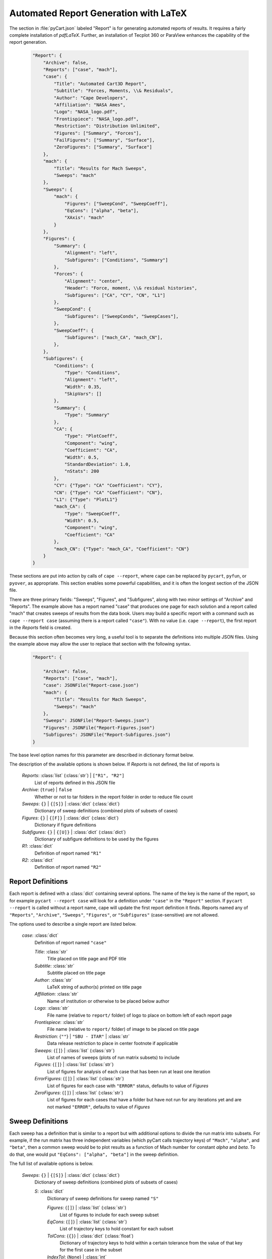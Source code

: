 
.. _cape-json-Report:

--------------------------------------
Automated Report Generation with LaTeX
--------------------------------------

The section in :file:`pyCart.json` labeled "Report" is for generating automated
reports of results.  It requires a fairly complete installation of `pdfLaTeX`.
Further, an installation of Tecplot 360 or ParaView enhances the capability of
the report generation.

    .. code-block:: javascript
    
        "Report": {
            "Archive": false,
            "Reports": ["case", "mach"],
            "case": {
                "Title": "Automated Cart3D Report",
                "Subtitle": "Forces, Moments, \\& Residuals",
                "Author": "Cape Developers",
                "Affiliation": "NASA Ames",
                "Logo": "NASA_logo.pdf",
                "Frontispiece": "NASA_logo.pdf",
                "Restriction": "Distribution Unlimited",
                "Figures": ["Summary", "Forces"],
                "FailFigures": ["Summary", "Surface"],
                "ZeroFigures": ["Summary", "Surface"]
            },
            "mach": {
                "Title": "Results for Mach Sweeps",
                "Sweeps": "mach"
            },
            "Sweeps": {
                "mach": {
                    "Figures": ["SweepCond", "SweepCoeff"],
                    "EqCons": ["alpha", "beta"],
                    "XAxis": "mach"
                }
            },
            "Figures": {
                "Summary": {
                    "Alignment": "left",
                    "Subfigures": ["Conditions", "Summary"]
                },
                "Forces": {
                    "Alignment": "center",
                    "Header": "Force, moment, \\& residual histories",
                    "Subfigures": ["CA", "CY", "CN", "L1"]
                },
                "SweepCond": {
                    "Subfigures": ["SweepConds", "SweepCases"],
                },
                "SweepCoeff": {
                    "Subfigures": ["mach_CA", "mach_CN"],
                },
            },
            "Subfigures": {
                "Conditions": {
                    "Type": "Conditions",
                    "Alignment": "left",
                    "Width": 0.35,
                    "SkipVars": []
                },
                "Summary": {
                    "Type": "Summary"
                },
                "CA": {
                    "Type": "PlotCoeff",
                    "Component": "wing",
                    "Coefficient": "CA",
                    "Width": 0.5,
                    "StandardDeviation": 1.0, 
                    "nStats": 200
                },
                "CY": {"Type": "CA" "Coefficient": "CY"},
                "CN": {"Type": "CA" "Coefficient": "CN"},
                "L1": {"Type": "PlotL1"}
                "mach_CA": {
                    "Type": "SweepCoeff",
                    "Width": 0.5,
                    "Component": "wing",
                    "Coefficient": "CA"
                },
                "mach_CN": {"Type": "mach_CA", "Coefficient": "CN"}
            }
        }

These sections are put into action by calls of ``cape --report``, where ``cape``
can be replaced by ``pycart``, ``pyfun``, or ``pyover``, as appropriate.  This
section enables some powerful capabilities, and it is often the longest section
of the JSON file.

There are three primary fields: "Sweeps", "Figures", and "Subfigures", along
with two minor settings of "Archive" and "Reports". The example above has a
report named "case" that produces one page for each solution and a report called
"mach" that creates sweeps of results from the data book. Users may build a
specific report with a command such as ``cape --report case`` (assuming there
is a report called ``"case"``).  With no value (i.e. ``cape --report``), the
first report in the *Reports* field is created.

Because this section often becomes very long, a useful tool is to separate the
definitions into multiple JSON files.  Using the example above may allow the
user to replace that section with the following syntax.

    .. code-block:: javascript
    
        "Report": {
            
            "Archive": false,
            "Reports": ["case", "mach"],
            "case": JSONFile("Report-case.json")
            "mach": {
                "Title": "Results for Mach Sweeps",
                "Sweeps": "mach"
            },
            "Sweeps": JSONFile("Report-Sweeps.json")
            "Figures": JSONFile("Report-Figures.json")
            "Subfigures": JSONFile("Report-Subfigures.json")
        }

The base level option names for this parameter are described in dictionary
format below.

The description of the available options is shown below.  If *Reports* is not
defined, the list of reports is 

    *Reports*: :class:`list` (:class:`str`) | ``["R1", "R2"]``
        List of reports defined in this JSON file
        
    *Archive*: {``true``} | ``false``
        Whether or not to tar folders in the report folder in order to reduce
        file count
        
    *Sweeps*: ``{}`` | ``{[S]}`` | :class:`dict` (:class:`dict`)
        Dictionary of sweep definitions (combined plots of subsets of cases)
        
    *Figures*: ``{}`` | ``{[F]}`` | :class:`dict` (:class:`dict`)
        Dictionary if figure definitions
        
    *Subfigures*: ``{}`` | ``{[U]}`` | :class:`dict` (:class:`dict`)
        Dictionary of subfigure definitions to be used by the figures 
    
    *R1*: :class:`dict`
        Definition of report named ``"R1"``
        
    *R2*: :class:`dict`
        Definition of report named ``"R2"``
        
.. _cape-json-ReportReport:

Report Definitions
==================

Each report is defined with a :class:`dict` containing several options.  The
name of the key is the name of the report, so for example ``pycart --report
case`` will look for a definition under ``"case"`` in the ``"Report"`` section. 
If ``pycart --report`` is called without a report name, cape will update the
first report definition it finds.  Reports named any of ``"Reports"``,
``"Archive"``, ``"Sweeps"``, ``"Figures"``, or ``"Subfigures"`` (case-sensitive)
are not allowed.

The options used to describe a single report are listed below.

    *case*: :class:`dict`
        Definition of report named ``"case"``
        
        *Title*: :class:`str`
            Title placed on title page and PDF title
            
        *Subtitle*: :class:`str`
            Subtitle placed on title page
            
        *Author*: :class:`str`
            LaTeX string of author(s) printed on title page
            
        *Affiliation*: :class:`str`
            Name of institution or otherwise to be placed below author
            
        *Logo*: :class:`str`
            File name (relative to ``report/`` folder) of logo to place on
            bottom left of each report page
            
        *Frontispiece*: :class:`str`
            File name (relative to ``report/`` folder) of image to be placed on
            title page
            
        *Restriction*: {``""``} | ``"SBU - ITAR"`` | :class:`str`
            Data release restriction to place in center footnote if applicable
            
        *Sweeps*: {``[]``} | :class:`list` (:class:`str`)
            List of names of sweeps (plots of run matrix subsets) to include
            
        *Figures*: {``[]``} | :class:`list` (:class:`str`)
            List of figures for analysis of each case that has been run at least
            one iteration
        
        *ErrorFigures*: {``[]``} | :class:`list` (:class:`str`)
            List of figures for each case with ``"ERROR"`` status, defaults to
            value of *Figures*
            
        *ZeroFigures*: {``[]``} | :class:`list` (:class:`str`)
            List of figures for each cases that have a folder but have not run
            for any iterations yet and are not marked ``"ERROR"``, defaults to
            value of *Figures*
            
.. _cape-json-ReportSweep:

Sweep Definitions
=================

Each sweep has a definition that is similar to a report but with additional
options to divide the run matrix into subsets.  For example, if the run matrix
has three independent variables (which pyCart calls trajectory keys) of
``"Mach"``, ``"alpha"``, and ``"beta"``, then a common sweep would be to plot
results as a function of Mach number for constant *alpha* and *beta*.  To do
that, one would put ``"EqCons": ["alpha", "beta"]`` in the sweep definition.

The full list of available options is below.

    *Sweeps*: ``{}`` | ``{[S]}`` | :class:`dict` (:class:`dict`)
        Dictionary of sweep definitions (combined plots of subsets of cases)
        
        *S*: :class:`dict`
            Dictionary of sweep definitions for sweep named ``"S"``
            
            *Figures*: {``[]``} | :class:`list` (:class:`str`)
                List of figures to include for each sweep subset
                
            *EqCons*: {``[]``} | :class:`list` (:class:`str`)
                List of trajectory keys to hold constant for each subset
                
            *TolCons*: {``{}``} | :class:`dict` (:class:`float`)
                Dictionary of trajectory keys to hold within a certain tolerance
                from the value of that key for the first case in the subset
                
            *IndexTol*: {``None``} | :class:`int`
                If used, only allow the index of the first and last cases in a
                subset to differ by this value
                
            *XAxis*: {``None``} | :class:`str`
                Name of trajectory key used to sort subset; if ``None``, sort by
                data book index
                
            *TrajectoryOnly*: ``true`` | {``false``}
                By default, the data book is the source for sweep plots; this
                option can restrict the plots to points in the current run
                matrix
                
            *GlobalCons*: {``[]``} | :class:`list` (:class:`str`)
                List of global constraints to only divide part of the run matrix
                into subsets
                
            *Indices*: {``None``} | :class:`list` (:class:`int`)
                If used, list of indices to divide into subsets
                
            *MinCases*: {``1``} | :class:`int`
                Minimum number of cases for a sweep to be reported
                
            *CarpetEqCons*: ``[]`` | :class:`list` (:class:`str`)
                Some sweep subfigures allow a sweep to be subdivided into
                subsweeps; this could be used to create plots of *CN* versus
                *Mach* with several lines each having constant *alpha*
                
            *CarpetTolCons*: ``{}`` | :class:`dict` (:class:`float`)
                Tolerance constraints for subdividing sweeps

The subsets are defined so that each case meeting the *GlobalCons* is placed
into exactly one subset.  For each subset, pyCart begins with the first
available case and applies the constraints using that point as a reference.
                
Constraints can be defined in more complex ways than the example given prior to
the list of options.  For relatively simple run matrices, grouping cases by
constant values of one or more trajectory keys (i.e. using *EqCons*) may be
adequate, but other run matrices may require more advanced settings.

For example, wind tunnel data often is collected at conditions that are not
exactly constant, i.e. the angle of attack may fluctuate slightly.  Instead of
using *EqCons*, a better option in this case would be to include ``"TolCons":
{"alpha": 0.02}``.  Then all cases in a subset would have an angle of attack
within ``0.02`` of the angle of attack of the first point of the subset.

Another advanced capability is to use *EqCons* such as ``["k%10"]`` or
``["k/10%10"]``.  This could be used to require each case to have the same ones
digit or the same tens digit of some trajectory variable called *k*.

.. _cape-json-ReportFigure:

Figure Definitions
==================

Each figure contains a small number of options used to define the figure.  The
primary option is a list of subfigures, and the others are also defined below.

    *Figures*: {``{}``} | ``{fig: F}`` | :class:`dict` (:class:`dict`)
        Dictionary of figure definitions
        
        *fig*: :class:`str`
            Name of figure
        
        *F*: :class:`dict`
            Dictionary of settings for figure called ``"F"``
            
            *Header*: :class:`str`
                Title to be placed at the top of the figure
                
            *Alignment*: {``"left"``} | ``"center"`` | ``"right"``
                Horizontal alignment for the figure
                
            *Subfigures*: ``[]`` | :class:`list` (:class:`str`)
                List of subfigures
                
                
.. _cape-json-ReportSubfigure:

Subfigure Definitions
=====================

Each subfigure contains several key options including heading and caption and
two alignment options.  The key option is *Type*, which categorizes which kind
of subfigure is being generated, and it must be traceable to one of several
defined subfigure types.

The list of options common to each subfigure is shown below.

    *Subfigures*: {``{}``} | ``{sfig: U}`` | :class:`dict` (:class:`dict`)
        Dictionary of subfigure definitions
        
        *sfig*: :class:`str`
            Name of subfigure
            
        *U*: :class:`dict`
            Dictionary of settings for subfigure *sfig*
            
            *Type*: ``"Conditions"`` | ``"SweepConditions"`` |
            ``"SweepCases"`` | ``"Summary"`` | ``"PlotCoeff"`` |
            ``"SweepCoeff"`` | ``"PlotL1"`` | ``"Tecplot3View"`` |
            ``"Tecplot"`` | :class:`str`
                    
                Subfigure type
            
            *Header*: {``""``} | :class:`str`
                Heading to be placed above the subfigure (bold, italic)
                
            *Caption*: {``""``} | :class:`str`
                Caption to be placed below figure
                
            *Position*: {``"t"``} | ``"c"`` | ``"b"``
                Vertical alignment of subfigure; top or bottom
                
            *Alignment*: ``"left"`` | {``"center"``}
                Horizontal alignment of subfigure
                
            *Width*: :class:`float`
                Width of subfigure as a fraction of text width
            
However, the *Type* value does not always have to be from the list of possible
values above.  Another option is to define one subfigure and use that
subfigure's options as the basis for another one.  An example of this is below.

    .. code-block:: javascript
    
        "Subfigures": {
            "Wing": {
                "Type": "PlotCoeff",
                "Component": "wing",
            },
            "CN": {
                "Type": "Wing",
                "Coefficient": "CN"
            },
            "CLM": {
                "Type": "Wing",
                "Coefficient": "CLM"
            }
        }

This defines two coefficient plots, which both use the *Component* named 
``"wing"``.  When using a previous template subfigure is used as *Type*, all of
the options from that subfigure are used as defaults, which can save many lines
in the JSON file when there are several similar figures defined.

The subsections that follow describe options that correspond to options for each
base type of subfigure.

.. _cape-json-ReportConditions:

Run Conditions Table Subfigure
------------------------------
The ``"Conditions"`` subfigure creates a table of conditions for the independent
variables.  The primary purpose is to list the run conditions for each case for
the observer to quickly reference which case is being analyzed.  It creates a
table with three three columns: name of trajectory key, abbreviation for the
key, and the value of that key for the case being reported.

If the subfigure is used as part of a sweep report, then the "Value" column will
show either the value of the first case in the sweep (if all cases in the sweep
have the same value) or an entry with the format ``v0, [vmin, vmax]`` where *v0*
is the value at the first point in the sweep, *vmin* is the minimum value for
that independent variable for each point in the sweep, and *vmax* is the maximum
value.

The options are listed below.
    
    *C*: :class:`dict`
        Dictionary of settings for *Conditions* type subfigure
        
        *Type*: {``"Conditions"``} | :class:`str`
            Subfigure type
        
        *Header*: {``"Conditions"``} | :class:`str`
            Heading placed above subfigure (bold, italic)
            
        *Position*: {``"t"``} | ``"c"`` | ``"b"``
            Vertical position in row of subfigures
            
        *Alignment*: {``"left"``} | ``"center"``
            Horizontal alignment
            
        *Width*: {``0.4``} | :class:`float`
            Width of subfigure as a fraction of page text width
        
        *SkipVars*: {``[]``} | :class:`list` (:class:`str`)
            List of trajectory keys to not include in conditions table


.. _cape-json-ReportSweepConditions:

Sweep Conditions Table Subfigure
--------------------------------
The ``"SweepConditions"`` subfigure class, which is only available for sweeps
(i.e. cannot be included in reports for individual cases), shows the list of
constraints that define a sweep.  It creates a three-column table with the first
column the name of the variable, the second column the value of the variable
(i.e. trajectory key or derived key such as ``k%10``) for the first case in the
sweep, and the third column a description of the constraint.  The constraint
description is either ``=``, meaning that all cases in the sweep have the same
value for that variable, or ``±tol`` if all the cases in the sweep are
constrained to be within a tolerance *tol* of the first point in the sweep.
            
    *C*: :class:`dict`
        Dictionary of settings for *SweepConditions* type subfigure
        
        *Type*: {``"SweepConditions"``} | :class:`str`
            Subfigure type
            
        *Header*: {``"Sweep Constraints"``} | :class:`str`
            Heading placed above subfigure (bold, italic)
        
        *Position*: {``"t"``} | ``"c"`` | ``"b"``
            Vertical alignment of subfigure
            
        *Alignment*: {``"left"``} | ``"center"``
            Horizontal alignment
            
        *Width*: {``0.4``} | :class:`float`
            Width of subfigure as a fraction of page text width

            
.. _cape-json-ReportSweepCases:

List of Cases in a Sweep
------------------------
The ``"SweepCases"`` subfigure class, which is only available for sweeps, shows
the list of cases in a sweep.  The method of displaying the sweeps is to list
the names of each case, i.e. the group/case folder name, in some monospace
format.  The list of options is below.

    *C*: :class:`dict`
        Dictionary of settings for *SweepCases* type subfigure
        
        *Type*: {``"SweepCases"``} | :class:`str`
            Subfigure type
            
        *Header*: {``"Sweep Cases"``} | :class:`str`
            Heading placed above subfigure (bold, italic)
        
        *Position*: {``"t"``} | ``"c"`` | ``"b"``
            Vertical alignment of subfigure
            
        *Alignment*: {``"left"``} | ``"center"``
            Horizontal alignment
            
        *Width*: {``0.6``} | :class:`float`
            Width of subfigure as a fraction of page text width
            
            
.. _cape-json-ReportSummary:

Tabular Force & Moment Results
------------------------------
The ``"FMTable"`` subfigure class presents a table of textual force and/or
moment coefficients for an individual case.  The user can specify a list of
components and a list of coefficients.  For each coefficient, the user may
choose to display the mean value, the iterative standard deviation, and/or the
iterative uncertainty estimate.

Aliases for this subfigure are ``"ForceTable`` and ``"Summary"``.

Each component (for example left wing, right wing, fuselage) has its own column,
and the coefficients form rows.  This subfigure class is only available for case
reports; it cannot be used on a sweep.

    *S*: :class:`dict`
        Dictionary of settings for *Summary* subfigures
        
        *Type*: {``"Summary"``} | :class:`str`
            Subfigure type
            
        *Header*: {``"Force \\& moment summary"``} | :class:`str`
            Heading placed above subfigure (bold, italic)
            
        *Position*: {``"t"``} | ``"c"`` | ``"b"``
            Vertical alignment of subfigure
            
        *Alignment*: {``"left"``} | ``"center"``
            Horizontal alignment
            
        *Width*: {``0.6``} | :class:`float`
            Width of subfigure as a fraction of page text width
            
        *Iteration*: {``0``} | :class:`int`
            If nonzero, display results from specified iteration number
            
        *Components*: {``["entire"]``} | :class:`list` (:class:`str`)
            List of components
            
        *Coefficients*: {``["CA", "CY", "CN"]``} | :class:`list` (:class:`str`)
            List of coefficients to display
            
        *CA*: {``["mu", "std"]``} | :class:`list` (:class:`str`)
            Quantities to report for *CA*; mean, standard deviation, and error
            
        *CY*: {``["mu", "std"]``} | :class:`list` (:class:`str`)
            Quantities to report for *CY*; mean, standard deviation, and error
            
        *CN*: {``["mu", "std"]``} | :class:`list` (:class:`str`)
            Quantities to report for *CN*; mean, standard deviation, and error
            
        *CLL*: {``["mu", "std"]``} | :class:`list` (:class:`str`)
            Quantities to report for *CLL*; mean, standard deviation, and error
            
        *CLM*: {``["mu", "std"]``} | :class:`list` (:class:`str`)
            Quantities to report for *CLM*; mean, standard deviation, and error
            
        *CLN*: {``["mu", "std"]``} | :class:`list` (:class:`str`)
            Quantities to report for *CLN*; mean, standard deviation, and error
    

.. _cape-json-ReportPlotCoeff:
            
Iterative Force or Moment Plot
------------------------------
To plot iterative histories of force and/or moment coefficients on one or more
component, use the ``"PlotCoeff"`` subfigure.  There are many options for this
class of subfigure.  In addition to standard alignment and caption options,
there are options for which component(s) and coefficient(s) to plot, options for
how the plots are presented, which iterations to use, output format, and figure
sizes.

The default caption, which is placed in sans-serif font below the figure, is
*Component*/*Coefficient*, which may be confusing if two components are
included.  For example, a caption such as ``"[LeftWing, RightWing]/CY"`` could
be generated automatically.

The full list of options is shown below.

    *P*: :class:`dict`
        Dictionary of settings for *PlotCoeff* subfigures
        
        *Type*: {``"PlotCoeff"``} | :class:`str`
            Subfigure type
            
        *Header*: {``""``} | :class:`str`
            Heading placed above subfigure (bold, italic)
            
        *Position*: ``"t"`` | ``"c"`` | {``"b"``}
            Vertical alignment of subfigure
            
        *Alignment*: ``"left"`` | {``"center"``}
            Horizontal alignment
            
        *Width*: {``0.5``} | :class:`float`
            Width of subfigure as a fraction of page text width
            
        *nPlotFirst*: {``0``} | :class:`int`
            First iteration to plot; often useful to eliminate startup
            transients from the plot which may have a much larger scale than the
            final value
            
        *nPlotLast*: {``null``} | :class:`int`
            If specified, only plot up to this iteration
            
        *nPlot*: {``null``} | :class:`int`
            If specified, plot at most this many iterations; alternative method
            to hide startup transients
            
        *nStats*: :class:`int`
            Number of iterations to use for statistics; defaults to data book
            option
            
        *nMinStats*: :class:`int`
            First iteration to allow to be used for mean calculation
            
        *nMaxStats*: :class:`int`
            Maximum number of iterations to allow to be used in statistics
            
        *FigWidth*: {``6.0``} | :class:`float`
            Width of figure internally to Python; affects aspect ratio of figure
            and font size when integrated into report; decrease this parameter
            to make text appear larger in report
            
        *FigHeight*: {``4.5``} | :class:`float`
            Similar to *FigWidth* and primarily used to set aspect ratio
        
        *Component*: {``"entire"``} | :class:`str` | :class:`list`
            Component or list of components to plot, must be name(s) of
            components defined in :file:`Config.xml`
            
        *Coefficient*: ``"CA"`` | ``"CY"`` | {``"CN"``} | ``"CLL"`` | ``"CLM"``
        | ``"CLN"`` | :class:`list`
        
            Force or moment coefficient(s) to plot, any of ``"CA"``
            
        *Delta*: {``0.0``} | :class:`float`
            If nonzero, plot a horizontal line this value above and below the
            iterative mean, by default with a dashed red line
            
        *StandardDeviation*: {``0.0``} | :class:`float`
            If nonzero, plot a rectangular box centered on the iterative mean
            value and spanning vertically above and below the mean this number
            times the iterative standard deviation; the width of the box shows
            the iteration window used to compute the statistics
            
        *IterativeError*: {``0.0``} | :class:`float`
            If nonzero, plot a rectangular box centered on the iterative mean
            value and spanning vertically above and below the mean this number
            times the iterative uncertainty; the width of the box shows
            the iteration window used to compute the statistics
            
        *ShowMu*: {``[true, false]``} | ``true`` | ``false`` | :class:`list`
            Whether or not to print the mean value in the upper right corner of
            the plot; by default show the value of the first
            component/coefficient and not for the others
            
        *ShowSigma*: {``[true, false]``} | ``true`` | ``false`` | :class:`list`
            Whether or not to print the standard deviation in the upper left
            
        *ShowDelta*: {``[true, false]``} | ``true`` | ``false`` | :class:`list`
            Whether or not to print the fixed delta value in the upper right
            
        *ShowEpsilon*: ``true`` | {``false``}
            Whether or not to print iterative uncertainty in upper left
            
        *Format*: {``"pdf"``} | ``"svg"`` | ``"png"`` | :class:`str`
            Format of graphic file to save
            
        *DPI*: {``150``} | :class:`int`
            Resolution (dots per inch) if saved as a raster format
            
        *LineOptions*: {``{"color":["k","g","c","m","b","r"]}``} | :class:`dict`
            Plot options for the primary iterative plot; options are passed to
            :func:`matplotlib.pyplot.plot`, and lists are cycled through, so the
            default plots the first history in black, the second in green, etc.
            
        *MeanOptions*: {``{"ls": null}``} | :class:`dict`
            Plot options for the iterative mean value; most options are
            inherited from *LineOptions*, and setting *ls* to ``None`` as in the
            default creates a dotted line that is dashed for the iterations used
            to compute the mean
            
        *StDevOptions*: {``{"facecolor": "b", "alpha": 0.35, "ls": "none"}``} |
        :class:`dict`
        
            Plot options for standard deviation plots; options are passed to
            :func:`matplotlib.pyplot.fill_between`
            
        *ErrPlotOptions*: {``{"facecolor": "g", "alpha": 0.4, "ls": "none"}``} |
        :class:`dict`
        
            Plot options for iterative uncertainty window, passed to
            :func:`matplotlib.pyplot.fill_between`
            
        *DeltaOptions*: {``{"color": null}``} | :class:`dict`
            Plot options for fixed interval plot, passed to
            :func:`matplotlib.pyplot.plot`
        
A typical application of this subfigure involves plotting multiple coefficients,
and it is often advantageous to define a new subfigure class and allow most of
the plotting options to "cascade."  Consider the following example used to
define plots of the force coefficients on left and right wings of some geometry.

    .. code-block:: javascript
    
        "Subfigures": {
            "WingCA": {
                "Type": "PlotCoeff",
                "Component": ["LeftWing", "RightWing"],
                "Coefficient": "CA",
                "LineOptions": {"color": ["k", "g"]},
                "StandardDeviation": 1.0
            },
            "WingCN": {
                "Type": "WingCA",
                "Coefficient": "CN"
            },
            "LeftWingCY": {
                "Type": "WingCA",
                "Coefficient": "CY",
                "Component": "LeftWing"
            },
            "RightWingCY": {
                "Type": "LeftWingCY",
                "Component": "RightWing",
                "LineOptions": {"color": "g"}
            }
            
The example creates four iterative history plots without having to repeat all
the options for each subfigure.  All four plots will use a *StandardDeviation*
value of ``1.0``.  Also note how multiple levels of recursion are allowed as
shown by the last subfigure which uses ``"LeftWingCY" --> "WingCA" -->
"PlotCoeff"`` for the *Type* specification.


.. _cape-json-ReportSweepCoeff:

Force and Moment Coefficient Sweep Plots
----------------------------------------
The ``"SweepCoeff"`` class of subfigure is used to plot one or more force or
moment coefficients for a sweep of cases.  For example, it can be used to plot
normal force coefficient versus Mach number for cases having the same angle of
attack and sideslip angle.  If the sweep including this subfigure have
*CarpetEqCons* or *CarpetTolCons* specified, the plots on each page (i.e. for
each sweep) will be divided into multiple lines as divided by the carpet
constraints.

    *S*: :class:`dict`
        Dictionary of settings for *SweepCoeff* subfigure
        
        *Type*: {``"PlotCoeff"``} | :class:`str`
            Subfigure type
            
        *Header*: {``""``} | :class:`str`
            Heading placed above subfigure (bold, italic)
            
        *Position*: ``"t"`` | ``"c"`` | {``"b"``}
            Vertical alignment of subfigure
            
        *Alignment*: ``"left"`` | {``"center"``}
            Horizontal alignment
            
        *Width*: {``0.5``} | :class:`float`
            Width of subfigure as a fraction of page text width
            
        *FigWidth*: {``6.0``} | :class:`float`
            Width of figure internally to Python; affects aspect ratio of figure
            and font size when integrated into report; decrease this parameter
            to make text appear larger in report
            
        *FigHeight*: {``4.5``} | :class:`float`
            Similar to *FigWidth* and primarily used to set aspect ratio
        
        *Component*: {``"entire"``} | :class:`str` | :class:`list`
            Component or list of components to plot, must be name(s) of
            components defined in :file:`Config.xml`
            
        *Coefficient*: ``"CA"`` | ``"CY"`` | {``"CN"``} | ``"CLL"`` | ``"CLM"``
        | ``"CLN"`` | :class:`list`
        
            Force or moment coefficient(s) to plot, any of ``"CA"``
            
        *StandardDeviation*: {``0.0``} | :class:`float`
            If nonzero, plot the value *StandardDeviation* above and below the
            mean value at each point
            
        *MinMax*: ``true`` | {``false``}
            Whether or not to plot minimum and maximum value over iterative
            history
            
        *Format*: {``"pdf"``} | ``"svg"`` | ``"png"`` | :class:`str`
            Format of graphic file to save
            
        *DPI*: {``150``} | :class:`int`
            Resolution (dots per inch) if saved as a raster format
            
        *LineOptions*: {``{"color": "k", "marker": ["^","s","o"]}``} |
        :class:`dict`
        
            Plot options for the plot value; options are passed to
            :func:`matplotlib.pyplot.plot`, and lists are cycled through, so the
            default plots the first line with a ``"^"`` marker, etc.
            
        *TargetOptions*: {``{"color": "r", "marker": ["^","s","o"]}``} |
        :class:`dict`
        
            Plot options for target value plot if the data book contains a
            target for the current component and coefficient
            
        *MinMaxOptions*: {``{"facecolor":"g", "alpha":0.4, "lw":0}``} |
        :class:`dict`
        
            Options for plot of min/max value over iterative window, passed to
            :func:`matplotlib.pyplot.fill_between`
            
        *StDevOptions*: {``{"facecolor":"b", "alpha":0.35, "lw":0}``} |
        :class:`dict`
        
            Plot options for standard deviation plots; options are passed to
            :func:`matplotlib.pyplot.fill_between`
            
        *PlotTypeMinMax*: {``"FillBetween"``} | ``"ErrorBar"``
            Method for plotting range of values for min/max values
            
        *PlotTypeUncertainty*: ``"FillBetween"`` | {``"ErrorBar"``}
            Method for plotting range of values for sampling error
            
        *PlotTypeStDev*: {``"FillBetween"``} | ``"ErrorBar"``
            Method for plotting range of values for standard deviation plot

